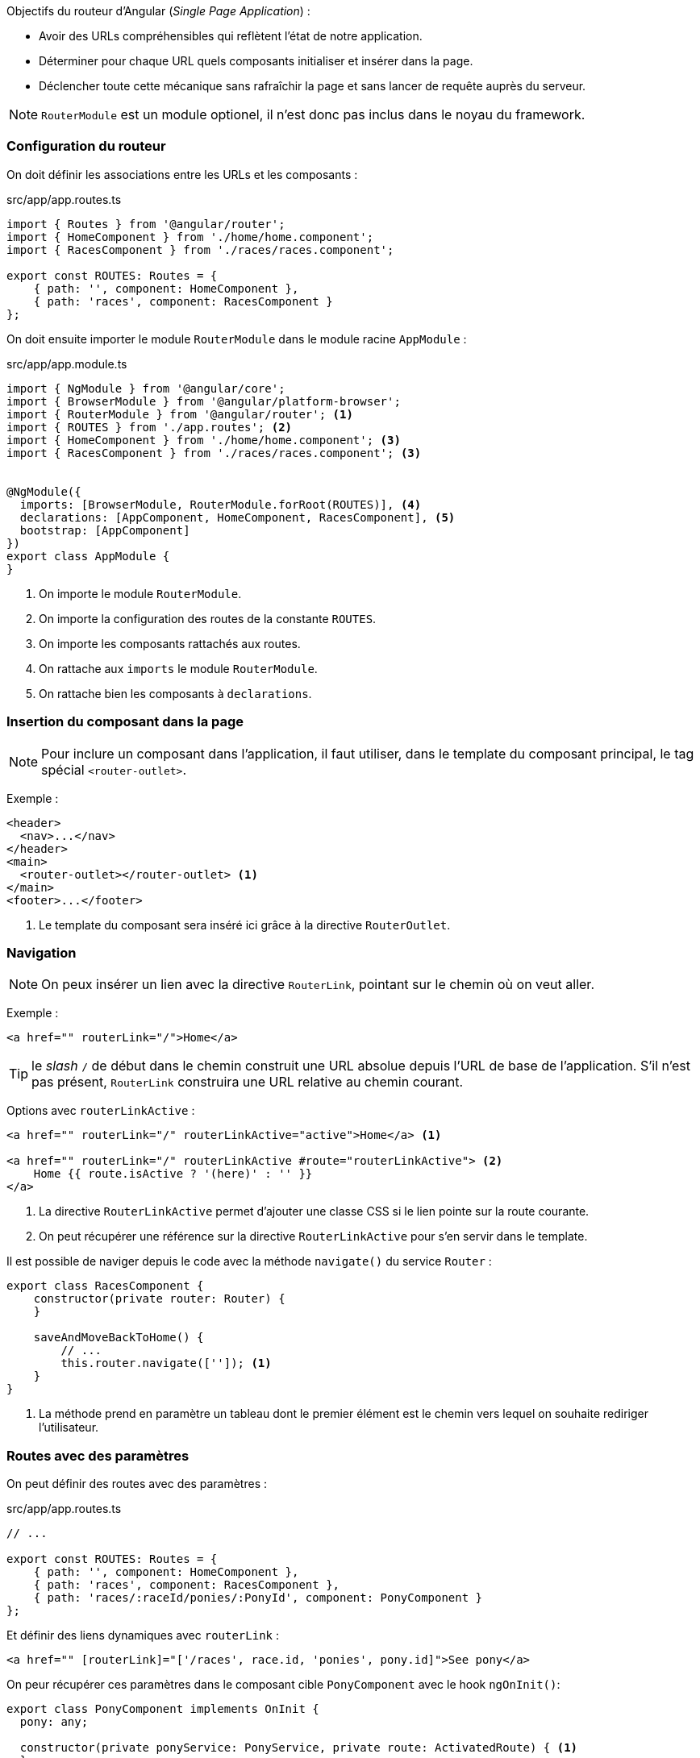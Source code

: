 Objectifs du routeur d'Angular (_Single Page Application_) :

* Avoir des URLs compréhensibles qui reflètent l'état de notre application.
* Déterminer pour chaque URL quels composants initialiser et insérer dans la page.
* Déclencher toute cette mécanique sans rafraîchir la page et sans lancer de requête auprès du serveur.

NOTE: `RouterModule` est un module optionel, il n'est donc pas inclus dans le noyau du framework.

=== Configuration du routeur

On doit définir les associations entre les URLs et les composants :

.src/app/app.routes.ts
[source,javascript]
----
import { Routes } from '@angular/router';
import { HomeComponent } from './home/home.component';
import { RacesComponent } from './races/races.component';

export const ROUTES: Routes = {
    { path: '', component: HomeComponent },
    { path: 'races', component: RacesComponent }
};
----

On doit ensuite importer le module `RouterModule` dans le module racine `AppModule` :

.src/app/app.module.ts
[source,javascript]
----
import { NgModule } from '@angular/core';
import { BrowserModule } from '@angular/platform-browser';
import { RouterModule } from '@angular/router'; <1>
import { ROUTES } from './app.routes'; <2>
import { HomeComponent } from './home/home.component'; <3>
import { RacesComponent } from './races/races.component'; <3>


@NgModule({
  imports: [BrowserModule, RouterModule.forRoot(ROUTES)], <4>
  declarations: [AppComponent, HomeComponent, RacesComponent], <5>
  bootstrap: [AppComponent]
})
export class AppModule {
}
----
<1> On importe le module `RouterModule`.
<2> On importe la configuration des routes de la constante `ROUTES`.
<3> On importe les composants rattachés aux routes.
<4> On rattache aux `imports` le module `RouterModule`.
<5> On rattache bien les composants à `declarations`.

=== Insertion du composant dans la page

NOTE: Pour inclure un composant dans l'application, il faut utiliser, dans le template du composant principal, le tag spécial `<router-outlet>`.

Exemple :

[source,html]
----
<header>
  <nav>...</nav>
</header>
<main>
  <router-outlet></router-outlet> <1>
</main>
<footer>...</footer>
----
<1> Le template du composant sera inséré ici grâce à la directive `RouterOutlet`.

=== Navigation

NOTE: On peux insérer un lien avec la directive `RouterLink`, pointant sur le chemin où on veut aller.

Exemple :

[source,html]
----
<a href="" routerLink="/">Home</a>
----

TIP: le _slash_ `/` de début dans le chemin construit une URL absolue depuis l'URL de base de l'application. S'il n'est pas présent, `RouterLink` construira une URL relative au chemin courant.

Options avec `routerLinkActive` :

[source,html]
----
<a href="" routerLink="/" routerLinkActive="active">Home</a> <1>

<a href="" routerLink="/" routerLinkActive #route="routerLinkActive"> <2>
    Home {{ route.isActive ? '(here)' : '' }}
</a>
----
<1> La directive `RouterLinkActive` permet d'ajouter une classe CSS si le lien pointe sur la route courante.
<2> On peut récupérer une référence sur la directive `RouterLinkActive` pour s'en servir dans le template.

Il est possible de naviger depuis le code avec la méthode `navigate()` du service `Router` :

[source,javascript]
----
export class RacesComponent {
    constructor(private router: Router) {
    }
    
    saveAndMoveBackToHome() {
        // ...
        this.router.navigate(['']); <1>
    }
}
----
<1> La méthode prend en paramètre un tableau dont le premier élément est le chemin vers lequel on souhaite rediriger l'utilisateur.

=== Routes avec des paramètres

On peut définir des routes avec des paramètres :

.src/app/app.routes.ts
[source,javascript]
----
// ...

export const ROUTES: Routes = {
    { path: '', component: HomeComponent },
    { path: 'races', component: RacesComponent },
    { path: 'races/:raceId/ponies/:PonyId', component: PonyComponent }
};
----

Et définir des liens dynamiques avec `routerLink` :

[source,html]
----
<a href="" [routerLink]="['/races', race.id, 'ponies', pony.id]">See pony</a>
----

On peur récupérer ces paramètres dans le composant cible `PonyComponent` avec le hook `ngOnInit()`:

[source,javascript]
----
export class PonyComponent implements OnInit {
  pony: any;

  constructor(private ponyService: PonyService, private route: ActivatedRoute) { <1>
  }

  ngOnInit() { <2>
    const id = this.route.snapshot.paramMap.get('ponyId'); <3>
    this.ponyService.get(id).subscribe(pony => this.pony = pony);
  }
}
----
<1> Le composant reçoit un objet de type `ActivatedRoute`.
<2> Le hook `ngOnInit()` est le bon entroit pour faire le travail d'initialisation du composant.
<3> L'objet `ActivatedRoute` donne accès à une propriété `snapshot`, qui contient tous les paramètres de l'URL dans l'observable `paramMap`.

WARNING: `ngOnInit` ne sera appelé qu'une seule fois, à l'initialisation du composant. Si l'URL change de  `/ponies/1` à `/ponies/2`, le routeur réutilisera l'instance du composant, sans appeler à nouveau `ngOnInit()`. Si, dans ce cas de figure, on veut mettre à jour le composant, alors il faut utiliser l'observable `paramMap`.

[source,javascript]
----
// ...
  ngOnInit() {
    this.route.paramMap.subscribe((params: ParamMap) => { <1>
      const id = params.get('ponyId');
      this.ponyService.get(id).subscribe(pony => this.pony = pony);
    });
  }
// ...
----
<1> A chaque changement d'URL, l'observable `paramMap` émettra un événement. On pourra ensuite récupérer le bon poney à afficher.

Il est aussi possible d'utiliser l'opérateur `switchMap` :

[source,javascript]
----
// ...
  ngOnInit() {
    this.route.paramMap.pipe(
      map((params: ParamMap) => params.get('ponyId')),
      switchMap(id => this.ponyService.get(id))
    ).subscribe(pony => this.pony = pony);
  }
// ...
----

=== Redirections

[source,javascript]
----
{ path: '', pathMatch: 'full', redirectTo: '/breaking' }, <1>
----
<1> La redirection applique la stratégie `full` (celle par défaut est `prefix`).

=== Choix de la route

IMPORTANT: La stratégie du routeur consiste à trouver la première route qui correspond à l'URL complète.

=== Routes hiérarchiques

Les routes peuvent avoir des routes filles. On peut ainsi :

- Appliquer des _guards_ à plusieurs routes à la fois.
- Appliquer des _resolvers_, à plusieurs routes à la fois.
- Appliquer un _template_ commun à plusieurs routes.

Exemple :

[source,javascript]
----
{
  path: 'ponies/:ponyId',
  component: PonyComponent,
  children: [
    { path: '', component: BirthCertificateComponent }, <1>
    { path: 'track-record', component: TrackRecordComponent },
    { path: 'reviews', component: ReviewsComponent } <2>
  ]
}
----
<1> Accès vis `ponies/42`
<2> Accès via `ponies/42/reviews`

NOTE: La redirection est relative à la route `ponies/:ponyId` parce qu'elle ne commence pas par un `/`.

Imbrication des templates :

[source,]
----
. -- app.component.html
     <router-outlet>
            |
            ` -- pony.component.html
                 <router-outlet>
                        |
                        ` -- review.component.html
----

=== Guards

Il existe 4 types de _guards_ :

|===
| `CanActivate`         | Peut empêcher l'activation de la route, et naviguer vers une autre route (ex: vers la page de connexion si l'utilisateur accède à une page qui requiert une authentification.
| `CanActivateChild`    | Peut empêcher l'activations des enfants d'une route, pour empêcher l'accès à plusieurs routes d'un seul coup.
| `CanLoad`             | Utilisé sur un route ayant l'attribut `loadChildren`. Peut empêcher le téléchargement des fichiers JavaScript dans le système de _lazy loading_.
| `CanDeactivate`       | Peut empêcher de quitter une page (ex: confirmation avant de quitter un formulaire).
|===

Exemple :

[source,javascript]
----
{ path: 'races', component: RacesComponent, canActivate: [LoggedInGuard] }
----

TIP: Il faut bien déclaré le service `LoggedInGuard` dans les _providers_ du module Angular.

IMPORTANT: le service `LoggedInGuard` doit implémenter l'interface `CanActivate`.

Exemple :

[source,javascript]
----
@Injectable({
  providedIn: 'root'
})
export class LoggedInGuard implements CanActivate { <1>
  constructor(private router: Router, private userService: UserService) { }

  canActivate(
    route: ActivatedRouteSnapshot,
    state: RouterStateSnapshot
  ): Observable<boolean>|Promise<boolean>|boolean {
    const loggedIn = this.userService.isLoggedIn();
    if (!loggedIn) {
      this.router.navigate(['/login']); <3>
    }
    return loggedIn;
  }
}
----
<1> `LoggedInGuard` implémente l'interface `CanActivate`.
<2> `canActivate()` retourne un `Observable<boolean>`, un `Promise<boolean>` ou simplement un `boolean`.
<3> si `loggedIn` est à `false`, alors l'utilisateur est redirigé vers la page d'authentification.

Il est possible d'utiliser une route mère avec un chemin vide et sans composant. Cette route ne consommera aucun segment d'URL, et n'activera aucun composant, mais ses _guards_ seront appelés chaque fois que l'on accèdera au routes filles :

[source,javascript]
----
{
  path: '',
  canActivate: [LoggedInGuard],
  children: [
    { path: 'ponies/:ponyId', component: PonyComponent },
    { path: 'races', component: RacesComponent }
  ]
}
----

=== Résolvers

Que se passe-t-il quand on clique sur un lien :

. L'utilisateur clique sur un lien pour afficher une course de poneys.
. Le routeur crée une instance de `RaceComponent`.
. Le composant envoie une requête AJAX pour charger la course.
. Le router insère immédiatement le template du composant à l'endroit indiqué par le `<router-outlet>`.
. Immédiatement après le clic, l'URL a déjà changé dans la barre d'adresse, et l'utilisateur voit déjà la nouvelle page, mais sans une seule course affichée.
. Lorsque la réponse arrive du serveur, la course est stockée dans le composant, et le DOM est mis à jour pour afficher la course.

NOTE: Que fait un _resolver_ ? : Au lieu de charger la course depuis le composant lui-même, on applique un _resolver_ à la route, et ce _resolver_ charge la course.

Ainsi :

- Un _resolver_ peut retourner des données de manière synchrone ou asynchrone.
- Le routeur ne navique vers la route que lorsque la promesse a été résolue, ou lorsque l'observable a émis une course.

Exemple de _resolver_ :

[source,javascript]
----
@Injectable({
  providedIn: 'root'
})
export class RaceResolver implements Resolve<RaceModel> {
  constructor(private raceService: RaceService) { }

  resolve(
    route: ActivatedRouteSnapshot,
    state: RouterStateSnapshot
  ): Observable<RaceModel> | Promise<RaceModel> | RaceModel {
    return this.raceService.get(+route.paramMap.get('raceId')); <1>
  }
}
----
<1> `resolve()` retourne un observable. La course est identifiée par le paramètre `raceId`.

TIP: '+' convertie le segment d'URL `route.paramMap.get('raceId')` de type `string` en type `number`.

Exemple de configuration pour appliquer le _resolver_ :

[source,javascript]
----
{
  path: 'races/:raceId',
  component: RaceComponent,
  resolve: {
    race: RaceResolver, <1>
    allowDeletion: false <2>
  }
}
----
<1> `RaceResolver` est associé à la clé `race`. Le routeur utilisera cette clé et stockera la course retournée par le _resolver_ dans `this.route.snapshot.data['race']`.
<2> Il est possible d'ajouter des propriétés directement depuis la configuration de la route.

[source,javascript]
----
export class RaceComponent implements OnInit {
  race: RaceModel;

  constructor(private route: ActivatedRoute) { }

  ngOnInit() {
    this.race = this.route.snapshot.data['race']; <1>
  }
}
----
<1> On récupère ici la course retournée par le _resolver_.

=== Evénements de routage

Le routeur émet plusieurs événements lorsqu'on navigue vers une route :

|===
| `NavigationStart`     | Emis lorsqu'une navigation est demandée. Peut être utilisé pour afficher un indicateur animé.
| `NavigationEnd`       | Emis lorsque la navigation s'achève avec succès. Peut être utilisé pour masquer l'indicateur animé, ou pour l'envoi d'un _hit_ à un service de statistiques.
| `NavigationError`     | Emis lorsque la navigation échoue à cause d'une erreur inattendue. 
| `NavigationCancel`    | Emis lorsque la navigation est annulée.
|===

Autres événements possibles : `RouteConfigLoadStart`, `RouteConfigLoadEnd`, `RoutesRecognized`, `ResolveStart`, `ResolveEnd`, `GuardsCheckStart`, `GuardsCheckEnd`, `ChildActivationStart`, `ChildActivationEnd`, `Scroll`, ...

=== Paramètres et data

==== Matrix

NOTE: les paramètres `matrix` sont des éléments standards des URIs.

Exemple d'URIs :

[source,]
----
/races/42;foo=bar;baz=wiz/ponies <1>
----
<1> Dans ce cas, le composant associé au segment `ponies` n'aura pas les données des paramètres `foo` et `baz`. Seul le composant associé au segment `races/42` les aura.

Générer l'URI dans le template :

[source,html]
----
<a [routerLink]="['/races', 42, {foo: 'bar', baz: 'wiz'}, 'ponies']">Link</a>
----

==== Query parameters

Exemple d'URIs :

[source,]
----
/races/42/ponies?foo=bar&baz=wiz <1>
----
<1> Dans ce cas les paramètres sont partagés par tous les segments de la route.

Naviguer vers cette URI :

[source,javascript]
----
router.navigate(['/races', 42, 'ponies'], { queryParams: {foo: 'bar', 'baz': 'wiz'} });
----

Générer l'URI dans le template :

[source,html]
----
<a [routerLink]="['/races', 42, 'ponies']"  [queryParams]="{foo: 'bar', baz: 'wiz'}">Link</a>
----

=== Chargement à la demande

NOTE: le _lazy loading_ évite de charger toute l'application au démarrage, pour éviter un gaspillage de bande passante et une perte de temps pour l'utilisateur.

Le chargement à la demande consiste à diviser l'application en plusieurs modules Angular :

- Un module chargé à la demande définit ses propres routes, composants et services, tous empaquetés dans un fichier JavaScript, qu'on appelle un _bundle_, distinct du _bundle_ principal de l'application.
- Le module principal de l'application ne fait que définir une route permettant d'accéder à ce module chargé à la demande.
- Le routeur ne télécharge le bundle de ce module que lorsque l'utilisateur navigue vers cette route.
- Une fois le module chargé, les composants, services et routes filles sont ajoutés dynamiquement à l'application.

TIP: Avec `preloadingStrategy`, il est possible de pré-charger des modules en tâche de fond, sans attendre que l'utilisateur navigue vers la route du module fils.

Exemple de création de module à la demande :

[source,javascript]
----
@NgModule({
  imports: [
    CommonModule <1>
  ],
  declarations: []
})
export class AdminModule { }
----
<1> Ce module fils importe `CommonModule`, alors que le module racine de l'application importe `BrowserModule`.

[source,javascript]
----
export const ADMIN_ROUTES: Routes = [ <1>
  { path: '', component: AdminComponent }
];
----
<1> On définie dans `ADMIN_ROUTES` une route pour le composant `AdminComponent`.

[source,javascript]
----
@NgModule({
  imports: [
    CommonModule,
    RouterModule.forChild(ADMIN_ROUTES) <1>
  ],
  declarations: [AdminComponent] <2>
})
export class AdminModule { }
----
<1> On importe la configuration de routage dans le module `AdminModule` avec la méthode `RouterModule.forChild()`, et non `RouterModule.forRoot()` comme dans le module racine.
<2> On déclare bien le composant `AdminComponent` dans ce module fils, et non le module racine.

.app.routes.ts
[source,javascript]
----
{ path: 'admin', loadChildren: './admin/admin.module#AdminModule' } <1>
----
<1> Avec la propriété `loadChildren`, on indique dans les routes du module racine qu'il faut charger le module d'administration lorsqu'on navigue vers la route `admin`.